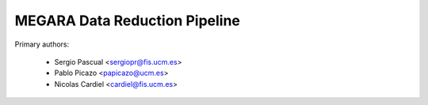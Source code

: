MEGARA Data Reduction Pipeline
==============================

Primary authors:

 * Sergio Pascual <sergiopr@fis.ucm.es>
 * Pablo Picazo <papicazo@ucm.es>
 * Nicolas Cardiel <cardiel@fis.ucm.es>